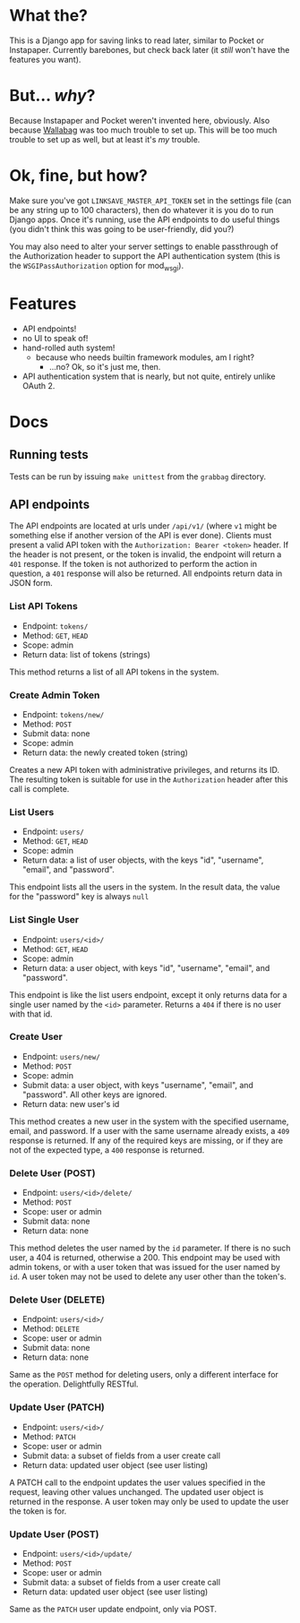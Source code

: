 * What the?
  This is a Django app for saving links to read later, similar to
  Pocket or Instapaper. Currently barebones, but check back later (it
  /still/ won't have the features you want).

* But... /why/?
  Because Instapaper and Pocket weren't invented here, obviously. Also
  because [[https://wallabag.org/en][Wallabag]] was too much trouble to set up. This will be too
  much trouble to set up as well, but at least it's /my/ trouble.

* Ok, fine, but how?
  Make sure you've got =LINKSAVE_MASTER_API_TOKEN= set in the settings
  file (can be any string up to 100 characters), then do whatever it
  is you do to run Django apps. Once it's running, use the API
  endpoints to do useful things (you didn't think this was going to be
  user-friendly, did you?)

  You may also need to alter your server settings to enable
  passthrough of the Authorization header to support the API
  authentication system (this is the =WSGIPassAuthorization= option
  for mod_wsgi).

* Features
  - API endpoints!
  - no UI to speak of!
  - hand-rolled auth system!
    - because who needs builtin framework modules, am I right?
      - ...no? Ok, so it's just me, then.
  - API authentication system that is nearly, but not quite, entirely
    unlike OAuth 2.

* Docs
** Running tests
   Tests can be run by issuing =make unittest= from the =grabbag=
   directory.

** API endpoints
   The API endpoints are located at urls under =/api/v1/= (where =v1=
   might be something else if another version of the API is ever
   done). Clients must present a valid API token with the
   =Authorization: Bearer <token>= header. If the header is not
   present, or the token is invalid, the endpoint will return a =401=
   response. If the token is not authorized to perform the action in
   question, a =401= response will also be returned. All endpoints
   return data in JSON form.

*** List API Tokens
    - Endpoint: =tokens/=
    - Method: =GET=, =HEAD=
    - Scope: admin
    - Return data: list of tokens (strings)

    This method returns a list of all API tokens in the system.

*** Create Admin Token
    - Endpoint: =tokens/new/=
    - Method: =POST=
    - Submit data: none
    - Scope: admin
    - Return data: the newly created token (string)

    Creates a new API token with administrative privileges, and
    returns its ID. The resulting token is suitable for use in the
    =Authorization= header after this call is complete.

*** List Users
    - Endpoint: =users/=
    - Method: =GET=, =HEAD=
    - Scope: admin
    - Return data: a list of user objects, with the keys "id",
      "username", "email", and "password".

    This endpoint lists all the users in the system. In the result
    data, the value for the "password" key is always =null=

*** List Single User
    - Endpoint: =users/<id>/=
    - Method: =GET=, =HEAD=
    - Scope: admin
    - Return data: a user object, with keys "id", "username", "email",
      and "password".

    This endpoint is like the list users endpoint, except it only
    returns data for a single user named by the =<id>=
    parameter. Returns a =404= if there is no user with that id.

*** Create User
    - Endpoint: =users/new/=
    - Method: =POST=
    - Scope: admin
    - Submit data: a user object, with keys "username", "email", and
      "password". All other keys are ignored.
    - Return data: new user's id

    This method creates a new user in the system with the specified
    username, email, and password. If a user with the same username
    already exists, a =409= response is returned. If any of the
    required keys are missing, or if they are not of the expected
    type, a =400= response is returned.

*** Delete User (POST)
    - Endpoint: =users/<id>/delete/=
    - Method: =POST=
    - Scope: user or admin
    - Submit data: none
    - Return data: none

    This method deletes the user named by the =id= parameter. If there
    is no such user, a 404 is returned, otherwise a 200. This endpoint
    may be used with admin tokens, or with a user token that was
    issued for the user named by =id=. A user token may not be used to
    delete any user other than the token's.

*** Delete User (DELETE)
    - Endpoint: =users/<id>/=
    - Method: =DELETE=
    - Scope: user or admin
    - Submit data: none
    - Return data: none

    Same as the =POST= method for deleting users, only a different
    interface for the operation. Delightfully RESTful.
      
*** Update User (PATCH)
    - Endpoint: =users/<id>/=
    - Method: =PATCH=
    - Scope: user or admin
    - Submit data: a subset of fields from a user create call
    - Return data: updated user object (see user listing)

    A PATCH call to the endpoint updates the user values specified in
    the request, leaving other values unchanged. The updated user
    object is returned in the response. A user token may only be used
    to update the user the token is for.

*** Update User (POST)
    - Endpoint: =users/<id>/update/=
    - Method: =POST=
    - Scope: user or admin
    - Submit data: a subset of fields from a user create call
    - Return data: updated user object (see user listing)

    Same as the =PATCH= user update endpoint, only via POST.
